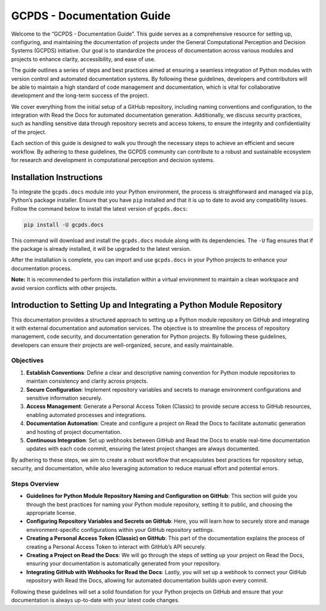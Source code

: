 GCPDS - Documentation Guide
===========================

Welcome to the “GCPDS - Documentation Guide”. This guide serves as a
comprehensive resource for setting up, configuring, and maintaining the
documentation of projects under the General Computational Perception and
Decision Systems (GCPDS) initiative. Our goal is to standardize the
process of documentation across various modules and projects to enhance
clarity, accessibility, and ease of use.

The guide outlines a series of steps and best practices aimed at
ensuring a seamless integration of Python modules with version control
and automated documentation systems. By following these guidelines,
developers and contributors will be able to maintain a high standard of
code management and documentation, which is vital for collaborative
development and the long-term success of the project.

We cover everything from the initial setup of a GitHub repository,
including naming conventions and configuration, to the integration with
Read the Docs for automated documentation generation. Additionally, we
discuss security practices, such as handling sensitive data through
repository secrets and access tokens, to ensure the integrity and
confidentiality of the project.

Each section of this guide is designed to walk you through the necessary
steps to achieve an efficient and secure workflow. By adhering to these
guidelines, the GCPDS community can contribute to a robust and
sustainable ecosystem for research and development in computational
perception and decision systems.

Installation Instructions
-------------------------

To integrate the ``gcpds.docs`` module into your Python environment, the
process is straightforward and managed via ``pip``, Python’s package
installer. Ensure that you have ``pip`` installed and that it is up to
date to avoid any compatibility issues. Follow the command below to
install the latest version of ``gcpds.docs``:

.. code:: ipython3

    pip install -U gcpds.docs

This command will download and install the ``gcpds.docs`` module along
with its dependencies. The ``-U`` flag ensures that if the package is
already installed, it will be upgraded to the latest version.

After the installation is complete, you can import and use
``gcpds.docs`` in your Python projects to enhance your documentation
process.

**Note:** It is recommended to perform this installation within a
virtual environment to maintain a clean workspace and avoid version
conflicts with other projects.

Introduction to Setting Up and Integrating a Python Module Repository
---------------------------------------------------------------------

This documentation provides a structured approach to setting up a Python
module repository on GitHub and integrating it with external
documentation and automation services. The objective is to streamline
the process of repository management, code security, and documentation
generation for Python projects. By following these guidelines,
developers can ensure their projects are well-organized, secure, and
easily maintainable.

Objectives
~~~~~~~~~~

1. **Establish Conventions**: Define a clear and descriptive naming
   convention for Python module repositories to maintain consistency and
   clarity across projects.

2. **Secure Configuration**: Implement repository variables and secrets
   to manage environment configurations and sensitive information
   securely.

3. **Access Management**: Generate a Personal Access Token (Classic) to
   provide secure access to GitHub resources, enabling automated
   processes and integrations.

4. **Documentation Automation**: Create and configure a project on Read
   the Docs to facilitate automatic generation and hosting of project
   documentation.

5. **Continuous Integration**: Set up webhooks between GitHub and Read
   the Docs to enable real-time documentation updates with each code
   commit, ensuring the latest project changes are always documented.

By adhering to these steps, we aim to create a robust workflow that
encapsulates best practices for repository setup, security, and
documentation, while also leveraging automation to reduce manual effort
and potential errors.

Steps Overview
~~~~~~~~~~~~~~

-  **Guidelines for Python Module Repository Naming and Configuration on
   GitHub**: This section will guide you through the best practices for
   naming your Python module repository, setting it to public, and
   choosing the appropriate license.

-  **Configuring Repository Variables and Secrets on GitHub**: Here, you
   will learn how to securely store and manage environment-specific
   configurations within your GitHub repository settings.

-  **Creating a Personal Access Token (Classic) on GitHub**: This part
   of the documentation explains the process of creating a Personal
   Access Token to interact with GitHub’s API securely.

-  **Creating a Project on Read the Docs**: We will go through the steps
   of setting up your project on Read the Docs, ensuring your
   documentation is automatically generated from your repository.

-  **Integrating GitHub with Webhooks for Read the Docs**: Lastly, you
   will set up a webhook to connect your GitHub repository with Read the
   Docs, allowing for automated documentation builds upon every commit.

Following these guidelines will set a solid foundation for your Python
projects on GitHub and ensure that your documentation is always
up-to-date with your latest code changes.
